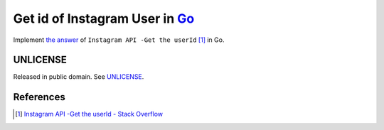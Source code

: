 ===============================
Get id of Instagram User in Go_
===============================

.. image:: https://img.shields.io/badge/Language-Go-blue.svg
   :target: https://golang.org/

.. image:: https://godoc.org/github.com/siongui/goiguserid?status.png
   :target: https://godoc.org/github.com/siongui/goiguserid

.. image:: https://api.travis-ci.org/siongui/goiguserid.png?branch=master
   :target: https://travis-ci.org/siongui/goiguserid

.. image:: https://goreportcard.com/badge/github.com/siongui/goiguserid
   :target: https://goreportcard.com/report/github.com/siongui/goiguserid

.. image:: https://img.shields.io/badge/license-Unlicense-blue.svg
   :target: https://raw.githubusercontent.com/siongui/goiguserid/master/UNLICENSE

.. image:: https://img.shields.io/badge/Status-Beta-brightgreen.svg

.. image:: https://img.shields.io/twitter/url/https/github.com/siongui/goiguserid.svg?style=social
   :target: https://twitter.com/intent/tweet?text=Wow:&url=%5Bobject%20Object%5D


Implement `the answer`_ of ``Instagram API -Get the userId`` [1]_ in Go.


UNLICENSE
+++++++++

Released in public domain. See UNLICENSE_.


References
++++++++++

.. [1] `Instagram API -Get the userId - Stack Overflow <https://stackoverflow.com/questions/37593025/instagram-api-get-the-userid>`_

.. _Go: https://golang.org/
.. _UNLICENSE: http://unlicense.org/
.. _the answer: https://stackoverflow.com/a/44773079
